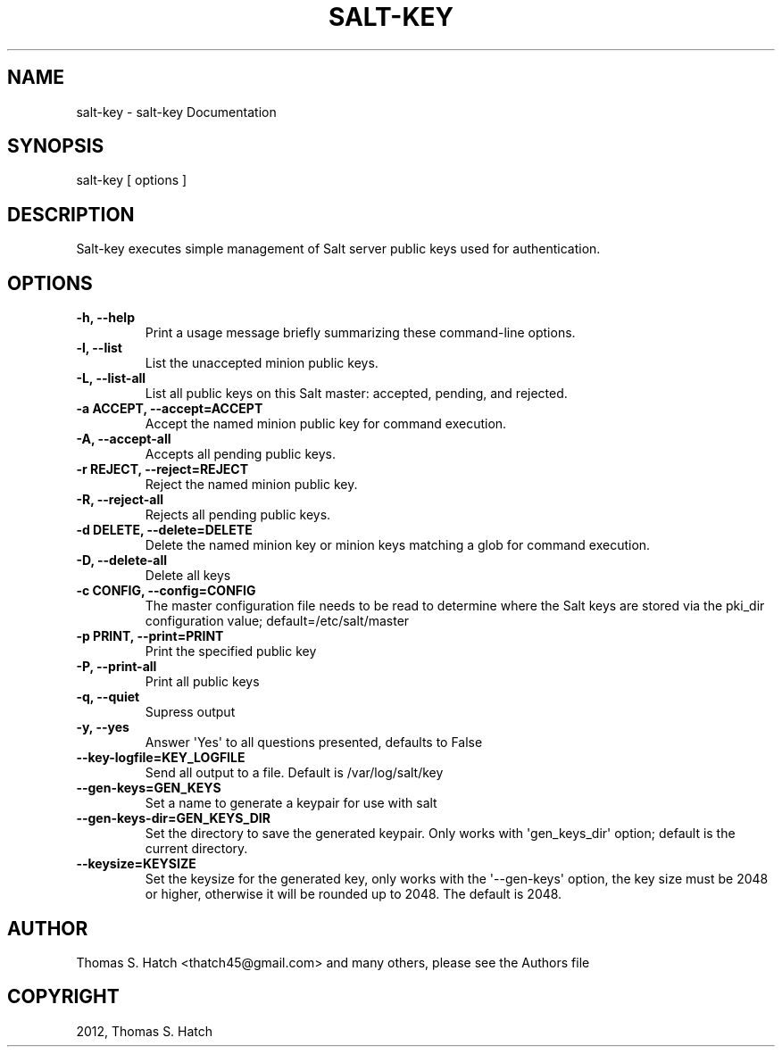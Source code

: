 .TH "SALT-KEY" "1" "October 23, 2012" "0.10.4" "Salt"
.SH NAME
salt-key \- salt-key Documentation
.
.nr rst2man-indent-level 0
.
.de1 rstReportMargin
\\$1 \\n[an-margin]
level \\n[rst2man-indent-level]
level margin: \\n[rst2man-indent\\n[rst2man-indent-level]]
-
\\n[rst2man-indent0]
\\n[rst2man-indent1]
\\n[rst2man-indent2]
..
.de1 INDENT
.\" .rstReportMargin pre:
. RS \\$1
. nr rst2man-indent\\n[rst2man-indent-level] \\n[an-margin]
. nr rst2man-indent-level +1
.\" .rstReportMargin post:
..
.de UNINDENT
. RE
.\" indent \\n[an-margin]
.\" old: \\n[rst2man-indent\\n[rst2man-indent-level]]
.nr rst2man-indent-level -1
.\" new: \\n[rst2man-indent\\n[rst2man-indent-level]]
.in \\n[rst2man-indent\\n[rst2man-indent-level]]u
..
.\" Man page generated from reStructeredText.
.
.SH SYNOPSIS
.sp
salt\-key [ options ]
.SH DESCRIPTION
.sp
Salt\-key executes simple management of Salt server public keys used for
authentication.
.SH OPTIONS
.INDENT 0.0
.TP
.B \-h, \-\-help
Print a usage message briefly summarizing these command\-line options.
.UNINDENT
.INDENT 0.0
.TP
.B \-l, \-\-list
List the unaccepted minion public keys.
.UNINDENT
.INDENT 0.0
.TP
.B \-L, \-\-list\-all
List all public keys on this Salt master: accepted, pending,
and rejected.
.UNINDENT
.INDENT 0.0
.TP
.B \-a ACCEPT, \-\-accept=ACCEPT
Accept the named minion public key for command execution.
.UNINDENT
.INDENT 0.0
.TP
.B \-A, \-\-accept\-all
Accepts all pending public keys.
.UNINDENT
.INDENT 0.0
.TP
.B \-r REJECT, \-\-reject=REJECT
Reject the named minion public key.
.UNINDENT
.INDENT 0.0
.TP
.B \-R, \-\-reject\-all
Rejects all pending public keys.
.UNINDENT
.INDENT 0.0
.TP
.B \-d DELETE, \-\-delete=DELETE
Delete the named minion key or minion keys matching a glob for command
execution.
.UNINDENT
.INDENT 0.0
.TP
.B \-D, \-\-delete\-all
Delete all keys
.UNINDENT
.INDENT 0.0
.TP
.B \-c CONFIG, \-\-config=CONFIG
The master configuration file needs to be read to determine where the Salt
keys are stored via the pki_dir configuration value;
default=/etc/salt/master
.UNINDENT
.INDENT 0.0
.TP
.B \-p PRINT, \-\-print=PRINT
Print the specified public key
.UNINDENT
.INDENT 0.0
.TP
.B \-P, \-\-print\-all
Print all public keys
.UNINDENT
.INDENT 0.0
.TP
.B \-q, \-\-quiet
Supress output
.UNINDENT
.INDENT 0.0
.TP
.B \-y, \-\-yes
Answer \(aqYes\(aq to all questions presented, defaults to False
.UNINDENT
.INDENT 0.0
.TP
.B \-\-key\-logfile=KEY_LOGFILE
Send all output to a file. Default is /var/log/salt/key
.UNINDENT
.INDENT 0.0
.TP
.B \-\-gen\-keys=GEN_KEYS
Set a name to generate a keypair for use with salt
.UNINDENT
.INDENT 0.0
.TP
.B \-\-gen\-keys\-dir=GEN_KEYS_DIR
Set the directory to save the generated keypair.  Only works
with \(aqgen_keys_dir\(aq option; default is the current directory.
.UNINDENT
.INDENT 0.0
.TP
.B \-\-keysize=KEYSIZE
Set the keysize for the generated key, only works with
the \(aq\-\-gen\-keys\(aq option, the key size must be 2048 or
higher, otherwise it will be rounded up to 2048. The
default is 2048.
.UNINDENT
.SH AUTHOR
Thomas S. Hatch <thatch45@gmail.com> and many others, please see the Authors file
.SH COPYRIGHT
2012, Thomas S. Hatch
.\" Generated by docutils manpage writer.
.\" 
.

